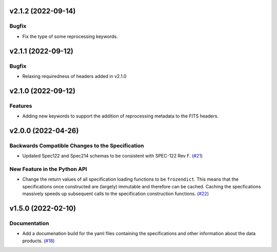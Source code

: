 v2.1.2 (2022-09-14)
===================

Bugfix
---------------------------

- Fix the type of some reprocessing keywords.


v2.1.1 (2022-09-12)
===================

Bugfix
------

- Relaxing requiredness of headers added in v2.1.0


v2.1.0 (2022-09-12)
===================

Features
--------

- Adding new keywords to support the addition of reprocessing metadata to the FITS headers.


v2.0.0 (2022-04-26)
===================

Backwards Compatible Changes to the Specification
-------------------------------------------------

- Updated Spec122 and Spec214 schemas to be consistent with SPEC-122 Rev F. (`#21 <https://bitbucket.org/dkistdc/dkist-fits-specifications/pull-requests/21>`__)


New Feature in the Python API
-----------------------------

- Change the return values of all specification loading functions to be
  ``frozendict``.
  This means that the specifications once constructed are (largely) immutable and
  therefore can be cached. Caching the specfications massively speeds up
  subsequent calls to the specification construction functions. (`#22 <https://bitbucket.org/dkistdc/dkist-fits-specifications/pull-requests/22>`__)


v1.5.0 (2022-02-10)
===================

Documentation
-------------

- Add a documenation build for the yaml files containing the specifications and other information about the data products. (`#18 <https://bitbucket.org/dkistdc/dkist-fits-specifications/pull-requests/18>`__)
